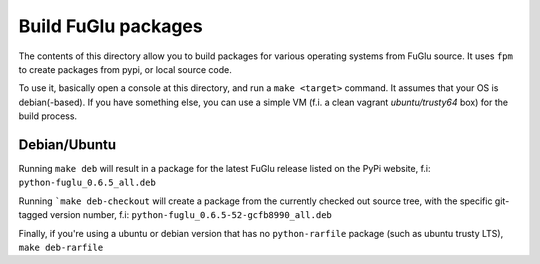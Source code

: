 Build FuGlu packages
====================

The contents of this directory allow you to build packages for various
operating systems from FuGlu source. It uses ``fpm`` to create packages from
pypi, or local source code.

To use it, basically open a console at this directory, and run
a ``make <target>`` command. It assumes that your OS is debian(-based).
If you have something else, you can use a simple VM (f.i. a clean
vagrant `ubuntu/trusty64` box) for the build process.

-------------
Debian/Ubuntu
-------------

Running ``make deb`` will result in a package for the latest FuGlu release
listed on the PyPi website, f.i: ``python-fuglu_0.6.5_all.deb``

Running ```make deb-checkout`` will create a package from the currently
checked out source tree, with the specific git-tagged version number, 
f.i: ``python-fuglu_0.6.5-52-gcfb8990_all.deb``

Finally, if you're using a ubuntu or debian version that has no ``python-rarfile``
package (such as ubuntu trusty LTS), ``make deb-rarfile``
